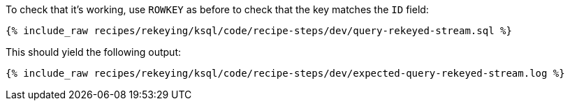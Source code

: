 To check that it's working, use `ROWKEY` as before to check that the key matches the `ID` field: 

+++++
<pre class="snippet"><code class="sql">{% include_raw recipes/rekeying/ksql/code/recipe-steps/dev/query-rekeyed-stream.sql %}</code></pre>
+++++

This should yield the following output:

+++++
<pre class="snippet"><code class="shell">{% include_raw recipes/rekeying/ksql/code/recipe-steps/dev/expected-query-rekeyed-stream.log %}</code></pre>
+++++
